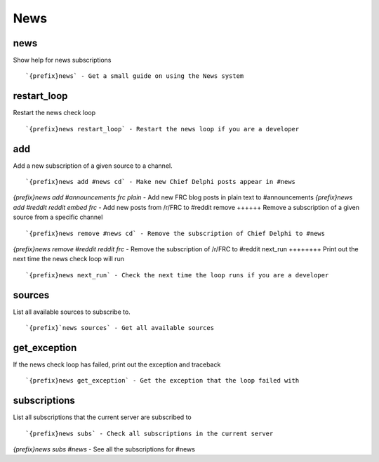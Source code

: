 ====
News
====
news
++++
Show help for news subscriptions
::
   `{prefix}news` - Get a small guide on using the News system
restart_loop
++++++++++++
Restart the news check loop
::
   `{prefix}news restart_loop` - Restart the news loop if you are a developer
add
+++
Add a new subscription of a given source to a channel.
::
   `{prefix}news add #news cd` - Make new Chief Delphi posts appear in #news
`{prefix}news add #announcements frc plain` - Add new FRC blog posts in plain text to #announcements
`{prefix}news add #reddit reddit embed frc` - Add new posts from /r/FRC to #reddit
remove
++++++
Remove a subscription of a given source from a specific channel
::
   `{prefix}news remove #news cd` - Remove the subscription of Chief Delphi to #news
`{prefix}news remove #reddit reddit frc` - Remove the subscription of /r/FRC to #reddit
next_run
++++++++
Print out the next time the news check loop will run
::
   `{prefix}news next_run` - Check the next time the loop runs if you are a developer
sources
+++++++
List all available sources to subscribe to.
::
   `{prefix}`news sources` - Get all available sources
get_exception
+++++++++++++
If the news check loop has failed, print out the exception and traceback
::
   `{prefix}news get_exception` - Get the exception that the loop failed with
subscriptions
+++++++++++++
List all subscriptions that the current server are subscribed to
::
   `{prefix}news subs` - Check all subscriptions in the current server
`{prefix}news subs #news` - See all the subscriptions for #news
